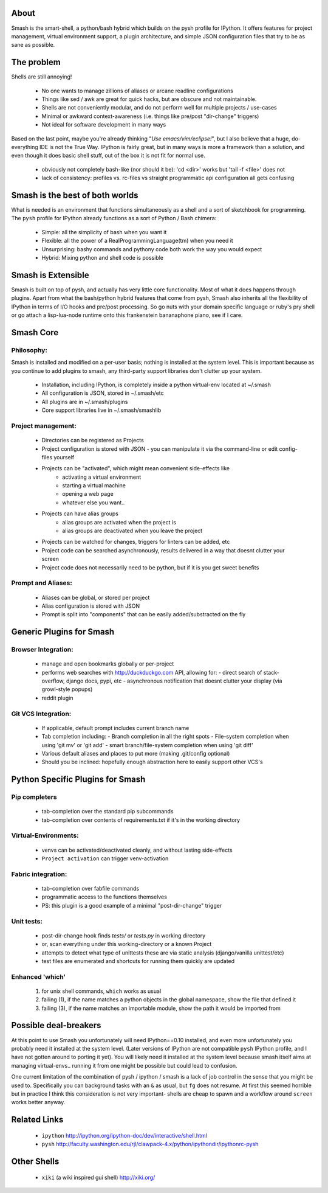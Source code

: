 =====
About
=====

Smash is the smart-shell, a python/bash hybrid which builds on the pysh profile for IPython.  It
offers features for project management, virtual environment support, a plugin architecture, and
simple JSON configuration files that try to be as sane as possible.


===========
The problem
===========

Shells are still annoying!

  - No one wants to manage zillions of aliases or arcane readline configurations
  - Things like sed / awk are great for quick hacks, but are obscure and not maintainable.
  - Shells are not conveniently modular, and do not perform well for multiple projects / use-cases
  - Minimal or awkward context-awareness (i.e. things like pre/post "dir-change" triggers)
  - Not ideal for software development in many ways

Based on the last point, maybe you're already thinking "`Use emacs/vim/eclipse!`", but I also
believe that a huge, do-everything IDE is not the True Way.  IPython is fairly great, but in
many ways is more a framework than a solution, and even though it does basic shell stuff, out
of the box it is not fit for normal use.

  - obviously not completely bash-like (nor should it be): 'cd <dir>' works but 'tail -f <file>' does not
  - lack of consistency: profiles vs. rc-files vs straight programmatic api configuration all gets confusing




================================
Smash is the best of both worlds
================================

What is needed is an environment that functions simultaneously as a shell and a sort of sketchbook
for programming.  The ``pysh`` profile for IPython already functions as a sort of Python / Bash chimera:

  - Simple: all the simplicity of bash when you want it
  - Flexible: all the power of a RealProgrammingLanguage(tm) when you need it
  - Unsurprising: bashy commands and pythony code both work the way you would expect
  - Hybrid: Mixing python and shell code is possible




===================
Smash is Extensible
===================

Smash is built on top of pysh, and actually has very little core functionality. Most of what it does
happens through plugins.  Apart from what the bash/python hybrid features that come from pysh, Smash
also inherits all the flexibility of IPython in terms of I/O hooks and pre/post processing.  So go
nuts with your domain specific language or ruby's pry shell or go attach a lisp-lua-node runtime
onto this frankenstein bananaphone piano, see if I care.

==========
Smash Core
==========

Philosophy:
-----------

Smash is installed and modified on a per-user basis; nothing is installed at the system level.
This is important because as you continue to add plugins to smash, any third-party support
libraries don't clutter up your system.

   - Installation, including IPython, is completely inside a python virtual-env located at ~/.smash
   - All configuration is JSON, stored in ~/.smash/etc
   - All plugins are in ~/.smash/plugins
   - Core support libraries live in ~/.smash/smashlib


Project management:
-------------------
  - Directories can be registered as Projects
  - Project configuration is stored with JSON
    - you can manipulate it via the command-line or edit config-files yourself
  - Projects can be "activated", which might mean convenient side-effects like
     - activating a virtual environment
     - starting a virtual machine
     - opening a web page
     - whatever else you want..
  - Projects can have alias groups
     - alias groups are activated when the project is
     - alias groups are deactivated when you leave the project
  - Projects can be watched for changes, triggers for linters can be added, etc
  - Project code can be searched asynchronously, results delivered in a way that doesnt clutter your screen
  - Project code does not necessarily need to be python, but if it is you get sweet benefits

Prompt and Aliases:
-------------------
  - Aliases can be global, or stored per project
  - Alias configuration is stored with JSON
  - Prompt is split into "components" that can be easily added/substracted on the fly

=========================
Generic Plugins for Smash
=========================


Browser Integration:
--------------------
  - manage and open bookmarks globally or per-project
  - performs web searches with http://duckduckgo.com API, allowing for:
    - direct search of stack-overflow, django docs, pypi, etc
    - asynchronous notification that doesnt clutter your display (via growl-style popups)
  - reddit plugin

Git VCS Integration:
--------------------
  - If applicable, default prompt includes current branch name
  - Tab completion including:
    - Branch completion in all the right spots
    - File-system completion when using 'git mv' or 'git add'
    - smart branch/file-system completion when using 'git diff'
  - Various default aliases and places to put more (making .git/config optional)
  - Should you be inclined: hopefully enough abstraction here to easily support other VCS's



=================================
Python Specific Plugins for Smash
=================================

Pip completers
--------------
  - tab-completion over the standard pip subcommands
  - tab-completion over contents of requirements.txt if it's in the working directory


Virtual-Environments:
---------------------
  - venvs can be activated/deactivated cleanly, and without lasting side-effects
  - ``Project activation`` can trigger venv-activation

Fabric integration:
-------------------
  - tab-completion over fabfile commands
  - programmatic access to the functions themselves
  - PS: this plugin is a good example of a minimal "post-dir-change" trigger

Unit tests:
-----------
  - post-dir-change hook finds `tests/` or `tests.py` in working directory
  - or, scan everything under this working-directory or a known Project
  - attempts to detect what type of unittests these are via static analysis (django/vanilla unittest/etc)
  - test files are enumerated and shortcuts for running them quickly are updated


Enhanced 'which'
----------------
  1) for unix shell commands, ``which`` works as usual
  2) failing (1), if the name matches a python objects in the global namespace, show the file that defined it
  3) failing (3), if the name matches an importable module, show the path it would be imported from



======================
Possible deal-breakers
======================

At this point to use Smash you unfortunately will need IPython==0.10 installed, and even more
unfortunately you probably need it installed at the system level.  (Later versions of IPython are
not compatible ``pysh`` IPython profile, and I have not gotten around to porting it yet).  You will
likely need it installed at the system level because smash itself aims at managing virtual-envs..
running it from one might be possible but could lead to confusion.

One current limitation of the combination of pysh / ipython / smash is a lack of job control in the
sense that you might be used to.  Specifically you can background tasks with an ``&`` as usual, but
``fg`` does not resume.  At first this seemed horrible but in practice I think this consideration is
not very important- shells are cheap to spawn and a workflow around ``screen`` works better anyway.




=============
Related Links
=============

  - ``ipython`` http://ipython.org/ipython-doc/dev/interactive/shell.html
  - ``pysh`` http://faculty.washington.edu/rjl/clawpack-4.x/python/ipythondir/ipythonrc-pysh



============
Other Shells
============

  - ``xiki`` (a wiki inspired gui shell) http://xiki.org/
